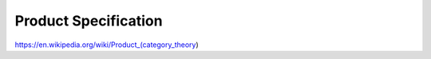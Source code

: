 Product Specification
=====================

https://en.wikipedia.org/wiki/Product_(category_theory)
